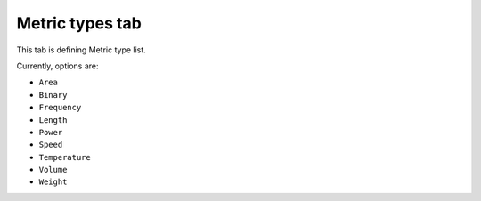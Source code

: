 Metric types tab
================

This tab is defining Metric type list.

Currently, options are:

- ``Area``
- ``Binary``
- ``Frequency``
- ``Length``
- ``Power``
- ``Speed`` 
- ``Temperature``
- ``Volume`` 
- ``Weight``
